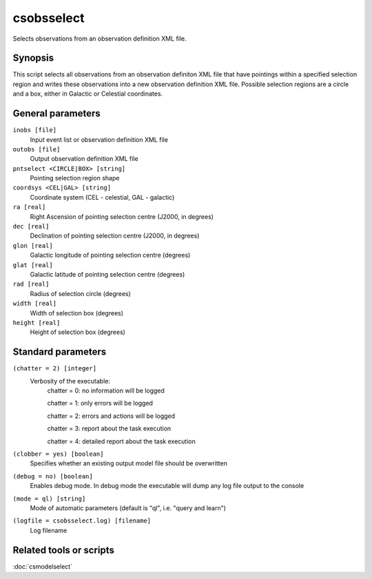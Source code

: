 .. _csobsselect:

csobsselect
===========

Selects observations from an observation definition XML file.


Synopsis
--------

This script selects all observations from an observation definiton XML file that
have pointings within a specified selection region and writes these observations
into a new observation definition XML file. Possible selection regions are a
circle and a box, either in Galactic or Celestial coordinates.


General parameters
------------------

``inobs [file]``
    Input event list or observation definition XML file

``outobs [file]``
    Output observation definition XML file

``pntselect <CIRCLE|BOX> [string]``
    Pointing selection region shape

``coordsys <CEL|GAL> [string]``
    Coordinate system (CEL - celestial, GAL - galactic)

``ra [real]``
    Right Ascension of pointing selection centre (J2000, in degrees)
 	 	 
``dec [real]``
    Declination of pointing selection centre (J2000, in degrees)

``glon [real]``
    Galactic longitude of pointing selection centre (degrees)
 	 	 
``glat [real]``
    Galactic latitude of pointing selection centre (degrees)

``rad [real]``
    Radius of selection circle (degrees)

``width [real]``
    Width of selection box (degrees)

``height [real]``
    Height of selection box (degrees)

    
Standard parameters
-------------------

``(chatter = 2) [integer]``
    Verbosity of the executable:
     chatter = 0: no information will be logged
     
     chatter = 1: only errors will be logged
     
     chatter = 2: errors and actions will be logged
     
     chatter = 3: report about the task execution
     
     chatter = 4: detailed report about the task execution
 	 	 
``(clobber = yes) [boolean]``
    Specifies whether an existing output model file should be overwritten
 	 	 
``(debug = no) [boolean]``
    Enables debug mode. In debug mode the executable will dump any log file
    output to the console
 	 	 
``(mode = ql) [string]``
    Mode of automatic parameters (default is "ql", i.e. "query and learn")

``(logfile = csobsselect.log) [filename]``
    Log filename


Related tools or scripts
------------------------

:doc:`csmodelselect`

